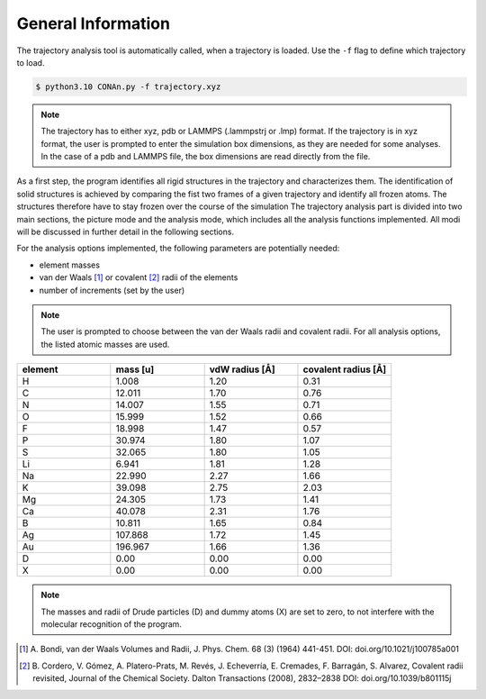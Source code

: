 General Information
===================

The trajectory analysis tool is automatically called, when a trajectory is loaded. Use the ``-f`` flag to define which trajectory to load.

.. code-block:: none

    $ python3.10 CONAn.py -f trajectory.xyz

.. note::
    The trajectory has to either xyz, pdb or LAMMPS (.lammpstrj or .lmp) format. 
    If the trajectory is in xyz format, the user is prompted to enter the simulation box dimensions, as they are needed for some analyses.
    In the case of a pdb and LAMMPS file, the box dimensions are read directly from the file.

As a first step, the program identifies all rigid structures in the trajectory and characterizes them. 
The identification of solid structures is achieved by comparing the fist two frames of a given trajectory and identify all frozen atoms.
The structures therefore have to stay frozen over the course of the simulation
The trajectory analysis part is divided into two main sections, the picture mode and the analysis mode, which includes all the analysis functions implemented.
All modi will be discussed in further detail in the following sections.

For the analysis options implemented, the following parameters are potentially needed:

* element masses
* van der Waals [1]_ or covalent [2]_ radii of the elements
* number of increments (set by the user)

.. note::

        The user is prompted to choose between the van der Waals radii and covalent radii.
        For all analysis options, the listed atomic masses are used.

.. list-table:: 
   :widths: 25 25 25 25 
   :header-rows: 1

   * - element
     - mass [u]
     - vdW radius [Å]
     - covalent radius [Å]
   * - H
     - 1.008
     - 1.20
     - 0.31
   * - C
     - 12.011
     - 1.70
     - 0.76
   * - N
     - 14.007
     - 1.55
     - 0.71
   * - O
     - 15.999
     - 1.52
     - 0.66
   * - F
     - 18.998
     - 1.47
     - 0.57
   * - P
     - 30.974
     - 1.80
     - 1.07
   * - S
     - 32.065
     - 1.80
     - 1.05
   * - Li
     - 6.941
     - 1.81
     - 1.28
   * - Na
     - 22.990
     - 2.27
     - 1.66
   * - K
     - 39.098
     - 2.75
     - 2.03
   * - Mg
     - 24.305
     - 1.73
     - 1.41
   * - Ca
     - 40.078
     - 2.31
     - 1.76
   * - B
     - 10.811
     - 1.65
     - 0.84
   * - Ag
     - 107.868
     - 1.72
     - 1.45
   * - Au
     - 196.967
     - 1.66
     - 1.36
   * - D
     - 0.00
     - 0.00
     - 0.00
   * - X
     - 0.00
     - 0.00
     - 0.00

.. note::

        The masses and radii of Drude particles (D) and dummy atoms (X) are set to zero, to not interfere with the molecular recognition of the program.


.. [1] A. Bondi, van der Waals Volumes and Radii, J. Phys. Chem. 68 (3) (1964) 441-451.
       DOI: doi.org/10.1021/j100785a001
.. [2] B. Cordero, V. Gómez, A. Platero-Prats, M. Revés, J. Echeverría, E. Cremades, F. Barragán, S. Alvarez, Covalent radii revisited, Journal of the Chemical Society. Dalton Transactions (2008), 2832–2838
       DOI: doi.org/10.1039/b801115j

